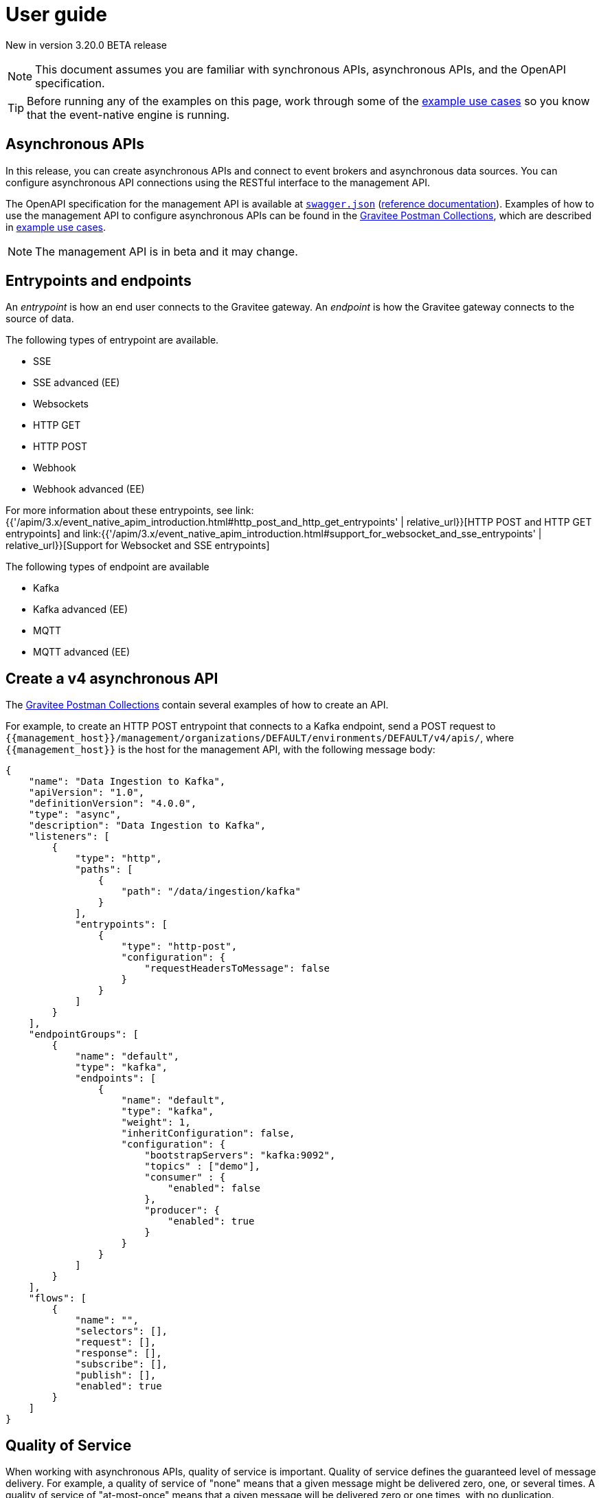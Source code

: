 [[v4-beta-event-native-apim-user-guide]]
= User guide
:page-sidebar: apim_3_x_sidebar
:page-permalink: apim/3.x/event_native_apim_user_guide.html
:page-folder: apim/v4-beta
:page-layout: apim3x

[label label-version]#New in version 3.20.0#
[label label-version]#BETA release#

[NOTE]
====
This document assumes you are familiar with synchronous APIs, asynchronous APIs, and the OpenAPI specification.
====

[TIP]
====
Before running any of the examples on this page, work through some of the  link:event_native_apim_example_use_cases.html[example use cases] so you know that the event-native engine is running.
====

== Asynchronous APIs

In this release, you can create asynchronous APIs and connect to event brokers and asynchronous data sources. You can configure asynchronous API connections using the RESTful interface to the management API.

The OpenAPI specification for the management API is available at link:/apim/3.x/management-api/3.20/swagger.json[`swagger.json`] (link:/apim/3.x/apim_installguide_rest_apis_documentation.html#apim_console_api_reference[reference documentation]). Examples of how to use the management API to configure asynchronous APIs can be found in the link:https://www.postman.com/gravitee-io/workspace/gravitee-public-workspace/overview[Gravitee Postman Collections], which are described in link:event_native_apim_example_use_cases.html[example use cases].

[NOTE]
====
The management API is in beta and it may change.
====

== Entrypoints and endpoints

An _entrypoint_ is how an end user connects to the Gravitee gateway. An _endpoint_ is how the Gravitee gateway connects to the source of data.

The following types of entrypoint are available.

* SSE
* SSE advanced (EE)
* Websockets
* HTTP GET
* HTTP POST
* Webhook
* Webhook advanced (EE)

For more information about these entrypoints, see link:{{'/apim/3.x/event_native_apim_introduction.html#http_post_and_http_get_entrypoints' | relative_url}}[HTTP POST and HTTP GET entrypoints] and link:{{'/apim/3.x/event_native_apim_introduction.html#support_for_websocket_and_sse_entrypoints' | relative_url}}[Support for Websocket and SSE entrypoints]

The following types of endpoint are available

* Kafka
* Kafka advanced (EE)
* MQTT
* MQTT advanced (EE)

== Create a v4 asynchronous API

The link:https://www.postman.com/gravitee-io/workspace/gravitee-public-workspace/overview[Gravitee Postman Collections] contain several examples of how to create an API.

For example, to create an HTTP POST entrypoint that connects to a Kafka endpoint, send a POST request to `{\{management_host}}/management/organizations/DEFAULT/environments/DEFAULT/v4/apis/`, where `{\{management_host}}` is the host for the management API, with the following message body:

[source json]
----
{
    "name": "Data Ingestion to Kafka",
    "apiVersion": "1.0",
    "definitionVersion": "4.0.0",
    "type": "async",
    "description": "Data Ingestion to Kafka",
    "listeners": [
        {
            "type": "http",
            "paths": [
                {
                    "path": "/data/ingestion/kafka"
                }
            ],
            "entrypoints": [
                {
                    "type": "http-post",
                    "configuration": {
                        "requestHeadersToMessage": false
                    }
                }
            ]
        }
    ],
    "endpointGroups": [
        {
            "name": "default",
            "type": "kafka",
            "endpoints": [
                {
                    "name": "default",
                    "type": "kafka",
                    "weight": 1,
                    "inheritConfiguration": false,
                    "configuration": {
                        "bootstrapServers": "kafka:9092",
                        "topics" : ["demo"],
                        "consumer" : {
                            "enabled": false
                        },
                        "producer": {
                            "enabled": true
                        }
                    }
                }
            ]
        }
    ],
    "flows": [
        {
            "name": "",
            "selectors": [],
            "request": [],
            "response": [],
            "subscribe": [],
            "publish": [],
            "enabled": true
        }
    ]
}
----

== Quality of Service

When working with asynchronous APIs, quality of service is important. Quality of service defines the guaranteed level of message delivery. For example, a quality of service of "none" means that a given message might be delivered zero, one, or several times. A quality of service of "at-most-once" means that a given message will be delivered zero or one times, with no duplication.

A higher quality of service could lead to lower system performance depending on the endpoint chosen.

The quality-of-service levels are described in the following table.

.Table Quality of service levels
[cols="1,4"]
|===
|Level | Description

| None
| A given message might be delivered zero, one, or many times. This level allows high throughput and good performance but without guaranteed delivery. After failure or disconnection, the client will only receive messages sent after reconnection.

| Auto (0 or N)
| A given message might be delivered zero, one, or many times. This level allows a trade-off between performance and delivery guarantee. Delivery is highly dependant on the capabilities supported by the endpoint connector.  After failure or disconnection, after reconnection, the client will resume, if possible, from a previously saved state, although messages duplication could potentially exist.

| At-Most-Once (0 or 1)
| A given message might be delivered zero times or once without any duplication. Depending on the capabilities of the entrypoint connector, performance could be degraded.

| At-Least-Once (1 or N)
| A given message is delivered once or many times. This level gives a good balance between guaranteed delivery and performance when compared to At-Most-Once, especially when the entrypoint connector is not able to resume message streams after failure.


|===

=== Setting quality of service

You can set quality of service with the `qos` object in the `entrypoints` object, as shown in the following example. See the link:/apim/3.x/management-api/3.20/swagger.json[`swagger.json`] definition of the Management API For values that `qos` can have.

[source json]
----
"entrypoints": [
                {
                    "type": "sse",
                    "qos": "none",
                    "configuration": {
                        "heartbeatIntervalInMs": 5000,
                        "metadataAsComment": false,
                        "headersAsComment": false
                    }
                }
            ]
----

=== Compatibility

Not all qualities of service work with every combination of entrypoint and endpoint. The following table shows how they can be combined.

.Table Quality of service compatibility matrix
|===
| Entrypoint| MQTT5 | MQTT5 advanced | Kafka | Kafka advanced

| SSE
| none, auto
| none, auto
| none, auto
| none, auto

| SSE advanced
| none, auto
| none, auto
| none, auto
| none, auto, at least once, at most once

| HTTP POST
| none, auto
| none, auto
| none, auto
| none, auto

| HTTP GET
| auto
| auto
| auto
| auto, at least once, at most once

| Websocket
| none, auto
| none, auto
| none, auto
| none, auto

| SSE advanced
| none, auto
| none, auto, at least once, at most once
| none, auto
| none, auto, at least once, at most once

|===

== Policies

Policies are steps in the gateway execution chain. A policy guarantees that a given business rule will be fulfilled during processing.

Policies can be set on request, response, subscribe, or publish phases. The following example shows how to set a policy on a subscribe phase.

[source json]
----
"subscribe": [
                {
                    "name": "Message filtering",
                    "description": "Apply filter to messages",
                    "enabled": true,
                    "policy": "message-filtering",
                    "configuration": {
                        "filter": "{#message.headers.foo == #subscription.metadata['bar']}"
                    }
                }
            ]
----

For an example, see _04 - Event Consumption - Webhook_ > _Webhook Messaging Filtering_ > _Create API_ in The link:https://www.postman.com/gravitee-io/workspace/gravitee-public-workspace/overview[Gravitee Postman Collections].

== Using an asynchronous API

The link:https://www.postman.com/gravitee-io/workspace/gravitee-public-workspace/overview[Gravitee Postman Collections] contain several examples of how end users can work with your asynchronous API. Some examples are described on link:event_native_apim_example_use_cases.html#event_consumption[Event consumption].
